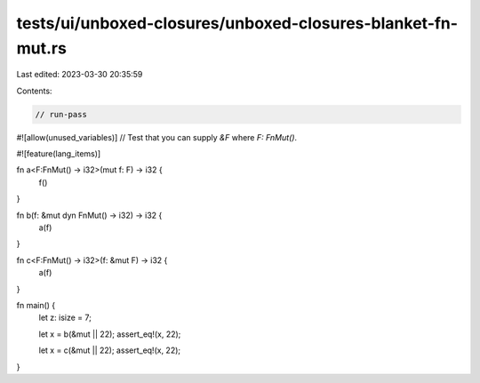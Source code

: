 tests/ui/unboxed-closures/unboxed-closures-blanket-fn-mut.rs
============================================================

Last edited: 2023-03-30 20:35:59

Contents:

.. code-block:: rs

    // run-pass
#![allow(unused_variables)]
// Test that you can supply `&F` where `F: FnMut()`.

#![feature(lang_items)]

fn a<F:FnMut() -> i32>(mut f: F) -> i32 {
    f()
}

fn b(f: &mut dyn FnMut() -> i32) -> i32 {
    a(f)
}

fn c<F:FnMut() -> i32>(f: &mut F) -> i32 {
    a(f)
}

fn main() {
    let z: isize = 7;

    let x = b(&mut || 22);
    assert_eq!(x, 22);

    let x = c(&mut || 22);
    assert_eq!(x, 22);
}


